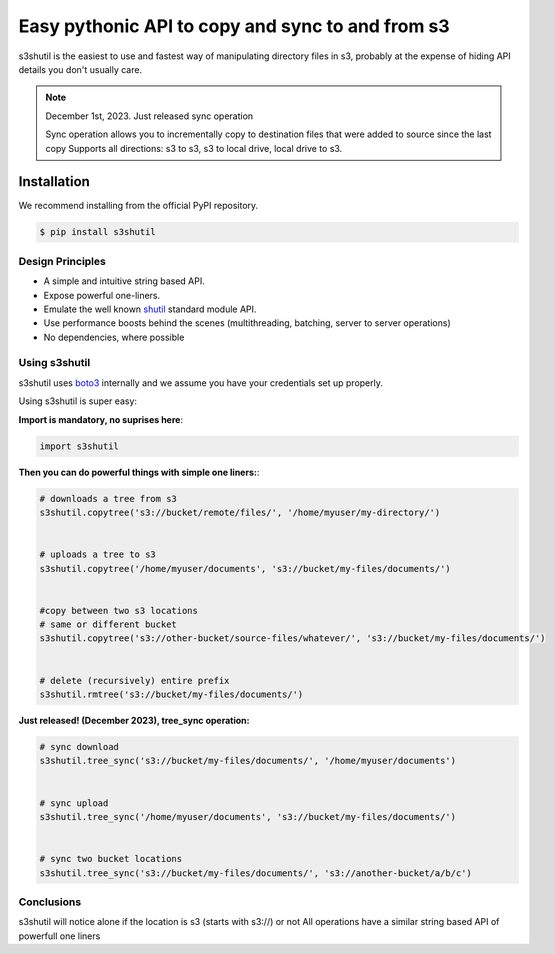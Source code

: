 ===================================================
Easy pythonic API to copy and sync to and from s3
===================================================
|Unittests| |License| |Downloads| |Language|

.. |Unittests| image:: https://github.com/andyil/s3shutil/actions/workflows/unitests.yml/badge.svg
    
.. |Downloads| image:: https://img.shields.io/pypi/dw/s3shutil
    
.. |License| image:: https://img.shields.io/github/license/andyil/s3shutil
    :target: https://github.com/andyil/s3shutil/blob/develop/LICENSE
    :alt: License

.. |Language| image:: https://img.shields.io/github/languages/top/andyil/s3shutil

s3shutil is the easiest to use and fastest way of manipulating directory files in s3,
probably at the expense of hiding API details you don't usually care.


.. note::
   December 1st, 2023. Just released sync operation

   Sync operation allows you to incrementally copy to destination files that
   were added to source since the last copy
   Supports all directions: s3 to s3, s3 to local drive, local drive to s3.


Installation
---------------
We recommend installing from the official PyPI repository.

.. code-block:: sh

    $ pip install s3shutil
    




Design Principles
~~~~~~~~~~~~~~~~~
* A simple and intuitive string based API.
* Expose powerful one-liners.
* Emulate the well known `shutil <https://docs.python.org/3/library/shutil.html>`_ standard module API.
* Use performance boosts behind the scenes (multithreading, batching, server to server operations)
* No dependencies, where possible


Using s3shutil
~~~~~~~~~~~~~~
s3shutil uses `boto3 <https://github.com/boto/boto3>`_ internally and we assume you have your credentials set up properly.

Using s3shutil is super easy:

**Import is mandatory, no suprises here**:

.. code-block:: python

    import s3shutil

**Then you can do powerful things with simple one liners:**:

.. code-block:: python

    # downloads a tree from s3
    s3shutil.copytree('s3://bucket/remote/files/', '/home/myuser/my-directory/')


    # uploads a tree to s3
    s3shutil.copytree('/home/myuser/documents', 's3://bucket/my-files/documents/')


    #copy between two s3 locations
    # same or different bucket
    s3shutil.copytree('s3://other-bucket/source-files/whatever/', 's3://bucket/my-files/documents/')


    # delete (recursively) entire prefix
    s3shutil.rmtree('s3://bucket/my-files/documents/')


**Just released! (December 2023), tree_sync operation:**



.. code-block:: python

    # sync download
    s3shutil.tree_sync('s3://bucket/my-files/documents/', '/home/myuser/documents')

    
    # sync upload
    s3shutil.tree_sync('/home/myuser/documents', 's3://bucket/my-files/documents/')


    # sync two bucket locations
    s3shutil.tree_sync('s3://bucket/my-files/documents/', 's3://another-bucket/a/b/c')



Conclusions
~~~~~~~~~~~~~~
s3shutil will notice alone if the location is s3 (starts with s3://) or not
All operations have a similar string based API of powerfull one liners

